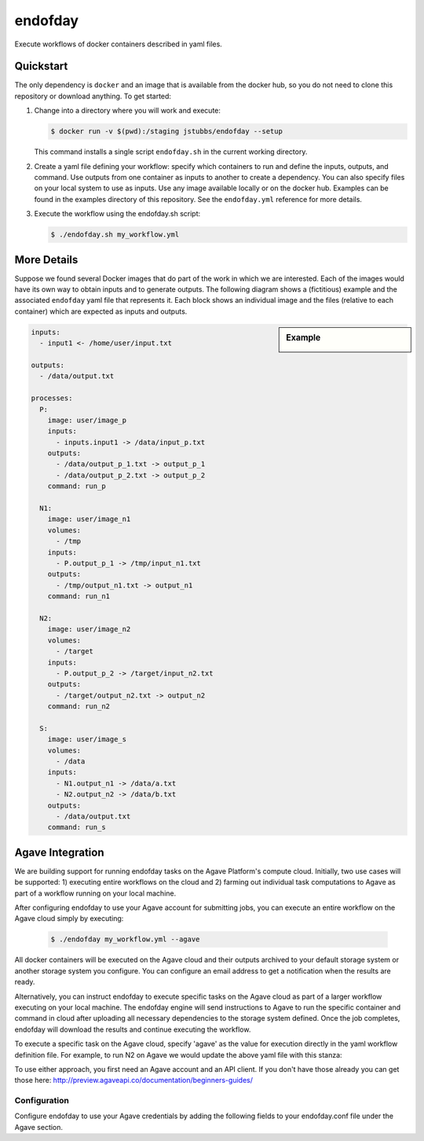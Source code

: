 ========
endofday
========

Execute workflows of docker containers described in yaml files.


Quickstart
==========

The only dependency is ``docker`` and an image that is available from
the docker hub, so you do not need to clone this repository or
download anything. To get started:

1. Change into a directory where you will work and execute:

   .. code-block:: bash

      $ docker run -v $(pwd):/staging jstubbs/endofday --setup

   This command installs a single script ``endofday.sh`` in the
   current working directory.

2. Create a yaml file defining your workflow: specify which containers
   to run and define the inputs, outputs, and command. Use
   outputs from one container as inputs to another to create a
   dependency. You can also specify files on your local system to use
   as inputs. Use any image available locally or on the docker hub.
   Examples can be found in the examples directory of this
   repository. See the ``endofday.yml`` reference for more details.

3. Execute the workflow using the endofday.sh script:

   .. code-block:: bash

      $ ./endofday.sh my_workflow.yml


More Details
============

Suppose we found several Docker images that do part of the work in
which we are interested.  Each of the images would have its own way to
obtain inputs and to generate outputs.  The following diagram shows a
(fictitious) example and the associated ``endofday`` yaml file that
represents it.  Each block shows an individual image and the files
(relative to each container) which are expected as inputs and outputs.

.. sidebar:: Example

   .. image:: endofday.png
      :align: center
      :width: 100%


.. code-block:: yaml

   inputs:
     - input1 <- /home/user/input.txt

   outputs:
     - /data/output.txt

   processes:
     P:
       image: user/image_p
       inputs:
         - inputs.input1 -> /data/input_p.txt
       outputs:
         - /data/output_p_1.txt -> output_p_1
         - /data/output_p_2.txt -> output_p_2
       command: run_p

     N1:
       image: user/image_n1
       volumes:
         - /tmp
       inputs:
         - P.output_p_1 -> /tmp/input_n1.txt
       outputs:
         - /tmp/output_n1.txt -> output_n1
       command: run_n1

     N2:
       image: user/image_n2
       volumes:
         - /target
       inputs:
         - P.output_p_2 -> /target/input_n2.txt
       outputs:
         - /target/output_n2.txt -> output_n2
       command: run_n2

     S:
       image: user/image_s
       volumes:
         - /data
       inputs:
         - N1.output_n1 -> /data/a.txt
         - N2.output_n2 -> /data/b.txt
       outputs:
         - /data/output.txt
       command: run_s


Agave Integration
=================
We are building support for running endofday tasks on the Agave Platform's compute cloud. Initially, two use cases will be
supported: 1) executing entire workflows on the cloud and 2) farming out individual task computations to Agave as part
of a workflow running on your local machine.

After configuring endofday to use your Agave account for submitting jobs, you can execute an entire workflow on the
Agave cloud simply by executing:

   .. code-block:: bash

      $ ./endofday my_workflow.yml --agave

All docker containers will be executed on the Agave cloud and their outputs archived to your default storage system
or another storage system you configure. You can configure an email address to get a notification when the results
are ready.

Alternatively, you can instruct endofday to execute specific tasks on the Agave cloud as part of a larger workflow
executing on your local machine. The endofday engine will send instructions to Agave to run the specific container
and command in cloud after uploading all necessary dependencies to the storage system defined. Once the job completes,
endofday will download the results and continue executing the workflow.

To execute a specific task on the Agave cloud, specify 'agave' as the value for execution directly in the yaml
workflow definition file. For example, to run N2 on Agave we would update the above yaml file with this stanza:

.. code-block:: yaml
     .   .   .

     N2:
       image: user/image_n2
       execution: agave
       volumes:
         - /target
       inputs:
         - P.output_p_2 -> /target/input_n2.txt
       outputs:
         - /target/output_n2.txt -> output_n2
       command: run_n2


To use either approach, you first need an Agave account and an API client. If you don't have those already you can
get those here: http://preview.agaveapi.co/documentation/beginners-guides/

Configuration
-------------

Configure endofday to use your Agave credentials by adding the following fields to your endofday.conf file under
the Agave section.

.. code-block:: yaml
    [agave]
    # these configurations are only needed when running on the Agave platform

    # the base URL for the Agave tenant to use
    api_server: https://agave.iplantc.org

    # Agave username
    username: jstubbs
    # password: abc

    # client credentials
    client_name: test2
    client_key: 1VkZVI0cKVwuQfxKpPTtTkTOWEMa
    # client_secret: 123

    # storage system
    storage_system: data.iplantcollaborative.org

    # home directory for endofday. Each work flow execution will automatically get a directory within this directory.
    # Default is to use the Agave username.
    home_dir: jstubbs

